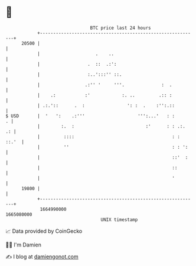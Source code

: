 * 👋

#+begin_example
                                   BTC price last 24 hours                    
               +------------------------------------------------------------+ 
         20500 |                                                            | 
               |                     .    ..                                | 
               |                  .  ::  .:':                               | 
               |                  :..':::'' ::.                             | 
               |                 .:'' '     '''.              :  .          | 
               |    .:           :'            :. ..         .:: :          | 
               | .:.'::      .  :                ': :  .    :'':.::         | 
   $ USD       |  '   ':    .:'''                    ''':...'   : :       . | 
               |        :.  :                           :'      : : .:.  .: | 
               |         ::::                                     : : ::.'  | 
               |         ''                                       : : ':    | 
               |                                                  ::'  :    | 
               |                                                  ::        | 
               |                                                  '         | 
         19800 |                                                            | 
               +------------------------------------------------------------+ 
                1664990000                                        1665080000  
                                       UNIX timestamp                         
#+end_example
📈 Data provided by CoinGecko

🧑‍💻 I'm Damien

✍️ I blog at [[https://www.damiengonot.com][damiengonot.com]]
